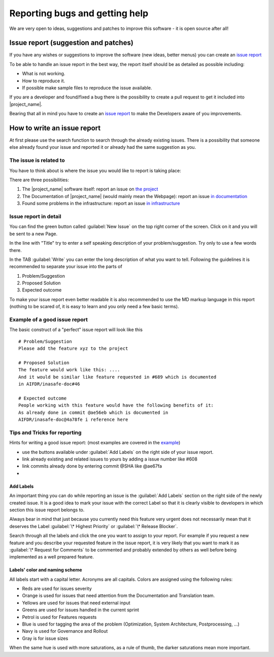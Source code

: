 .. _bug_reporting:

Reporting bugs and getting help
===============================

We are very open to ideas, suggestions and patches to improve this software -
it is open source after all!

.. _issue_report:

Issue report (suggestion and patches)
-------------------------------------

If you have any wishes or suggestions to improve the software (new ideas,
better menus) you can create an `issue report <issue_write_report>`_

To be able to handle an issue report in the best way, the report itself
should be as detailed as possible including:

- What is not working.
- How to reproduce it.
- If possible make sample files to reproduce the issue available.

If you are a developer and found/fixed a bug there is the possibility to
create a pull request to get it included into |project_name|.

Bearing that all in mind you have to create an
`issue report <issue_write_report>`_ to make the Developers aware of you
improvements.


.. _issue_write_report:

How to write an issue report
----------------------------

At first please use the search function to search through the already
existing issues.
There is a possibility that someone else already found your issue and
reported it or already had the same suggestion as you.

The issue is related to
.......................

You have to think about is where the issue you would like to
report is taking place:

There are three possibilities:

1. The |project_name| software itself: report an issue on
   `the project <https://github.com/AIFDR/inasafe/issues>`_
2. The Documentation of |project_name| (would mainly mean the Webpage):
   report an issue
   `in documentation <https://github.com/AIFDR/inasafe-doc/issues>`_
3. Found some problems in the infrastructure: report an issue
   `in infrastructure <https://github.com/AIFDR/inasafe-infrastructure/issues>`_

Issue report in detail
......................

You can find the green button called :guilabel:`New Issue` on the top right
corner of the screen.
Click on it and you will be sent to a new Page.

In the line with "Title" try to enter a self speaking description of your
problem/suggestion.
Try only to use a few words there.

In the TAB :guilabel:`Write` you can enter the long description of what you
want to tell.
Following the guidelines it is recommended to separate your issue into the
parts of

1. Problem/Suggestion
2. Proposed Solution
3. Expected outcome

To make your issue report even better readable it is also recommended to use
the MD markup language in this report (nothing to be scared of,
it is easy to learn and you only need a few basic terms).

.. _example_of_issue_report:

Example of a good issue report
..............................

The basic construct of a "perfect" issue report will look like this
::

 # Problem/Suggestion
 Please add the feature xyz to the project

 # Proposed Solution
 The feature would work like this: ....
 And it would be similar like feature requested in #689 which is documented
 in AIFDR/inasafe-doc#46

 # Expected outcome
 People working with this feature would have the following benefits of it:
 As already done in commit @ae56eb which is documented in
 AIFDR/inasafe-doc@4a78fe i reference here


Tips and Tricks for reporting
.............................

Hints for writing a good issue report:
(most examples are covered in the `example <example_of_issue_report>`_)

- use the buttons available under :guilabel:`Add Labels` on the right side of
  your issue report.
- link already existing and related issues to yours by adding a issue number
  like #608
- link commits already done by entering commit @SHA like @ae67fa
-

Add Labels
^^^^^^^^^^
An important thing you can do while reporting an issue is the
:guilabel:`Add Labels` section on the right side of the newly created issue.
It is a good idea to mark your issue with the correct Label so that it is
clearly visible to developers in which section this issue report belongs to.

Always bear in mind that just because you currently need this feature
very urgent does not necessarily mean that it deserves the Label
:guilabel:`\* Highest Priority` or :guilabel:`\* Release Blocker`.

Search through all the labels and click the one you want to assign to your
report.
For example if you request a new feature and you describe your requested
feature in the issue report, it is very likely that you want to mark it as
:guilabel:`\* Request for Comments` to be commented and probably extended by
others as well before being implemented as a well prepared feature.


Labels' color and naming scheme
^^^^^^^^^^^^^^^^^^^^^^^^^^^^^^^
All labels start with a capital letter. Acronyms are all capitals.
Colors are assigned using the following rules:

- Reds are used for issues severity
- Orange is used for issues that need attention from the Documentation and Translation team.
- Yellows are used for issues that need external input
- Greens are used for issues handled in the current sprint
- Petrol is used for Features requests
- Blue is used for tagging the area of the problem (Optimization, System Architecture, Postprocessing, ...)
- Navy is used for Governance and Rollout
- Gray is for issue sizes

When the same hue is used with more saturations, as a rule of thumb, the darker saturations mean more important.
